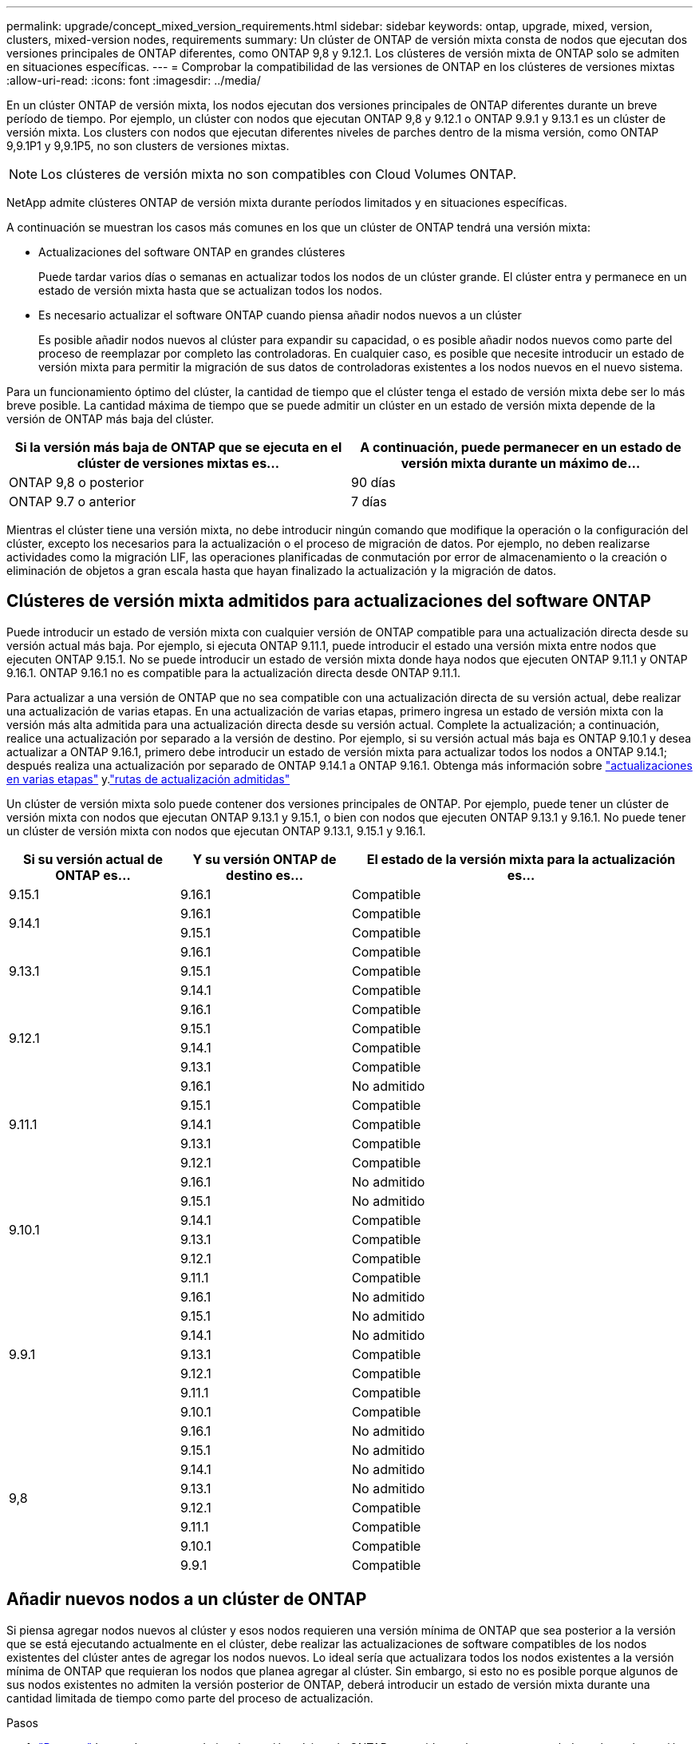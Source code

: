 ---
permalink: upgrade/concept_mixed_version_requirements.html 
sidebar: sidebar 
keywords: ontap, upgrade, mixed, version, clusters, mixed-version nodes, requirements 
summary: Un clúster de ONTAP de versión mixta consta de nodos que ejecutan dos versiones principales de ONTAP diferentes, como ONTAP 9,8 y 9.12.1. Los clústeres de versión mixta de ONTAP solo se admiten en situaciones específicas. 
---
= Comprobar la compatibilidad de las versiones de ONTAP en los clústeres de versiones mixtas
:allow-uri-read: 
:icons: font
:imagesdir: ../media/


[role="lead"]
En un clúster ONTAP de versión mixta, los nodos ejecutan dos versiones principales de ONTAP diferentes durante un breve período de tiempo. Por ejemplo, un clúster con nodos que ejecutan ONTAP 9,8 y 9.12.1 o ONTAP 9.9.1 y 9.13.1 es un clúster de versión mixta. Los clusters con nodos que ejecutan diferentes niveles de parches dentro de la misma versión, como ONTAP 9,9.1P1 y 9,9.1P5, no son clusters de versiones mixtas.


NOTE: Los clústeres de versión mixta no son compatibles con Cloud Volumes ONTAP.

NetApp admite clústeres ONTAP de versión mixta durante períodos limitados y en situaciones específicas.

A continuación se muestran los casos más comunes en los que un clúster de ONTAP tendrá una versión mixta:

* Actualizaciones del software ONTAP en grandes clústeres
+
Puede tardar varios días o semanas en actualizar todos los nodos de un clúster grande. El clúster entra y permanece en un estado de versión mixta hasta que se actualizan todos los nodos.

* Es necesario actualizar el software ONTAP cuando piensa añadir nodos nuevos a un clúster
+
Es posible añadir nodos nuevos al clúster para expandir su capacidad, o es posible añadir nodos nuevos como parte del proceso de reemplazar por completo las controladoras. En cualquier caso, es posible que necesite introducir un estado de versión mixta para permitir la migración de sus datos de controladoras existentes a los nodos nuevos en el nuevo sistema.



Para un funcionamiento óptimo del clúster, la cantidad de tiempo que el clúster tenga el estado de versión mixta debe ser lo más breve posible. La cantidad máxima de tiempo que se puede admitir un clúster en un estado de versión mixta depende de la versión de ONTAP más baja del clúster.

[cols="2"]
|===
| Si la versión más baja de ONTAP que se ejecuta en el clúster de versiones mixtas es... | A continuación, puede permanecer en un estado de versión mixta durante un máximo de... 


| ONTAP 9,8 o posterior | 90 días 


| ONTAP 9.7 o anterior | 7 días 
|===
Mientras el clúster tiene una versión mixta, no debe introducir ningún comando que modifique la operación o la configuración del clúster, excepto los necesarios para la actualización o el proceso de migración de datos. Por ejemplo, no deben realizarse actividades como la migración LIF, las operaciones planificadas de conmutación por error de almacenamiento o la creación o eliminación de objetos a gran escala hasta que hayan finalizado la actualización y la migración de datos.



== Clústeres de versión mixta admitidos para actualizaciones del software ONTAP

Puede introducir un estado de versión mixta con cualquier versión de ONTAP compatible para una actualización directa desde su versión actual más baja. Por ejemplo, si ejecuta ONTAP 9.11.1, puede introducir el estado una versión mixta entre nodos que ejecuten ONTAP 9.15.1. No se puede introducir un estado de versión mixta donde haya nodos que ejecuten ONTAP 9.11.1 y ONTAP 9.16.1. ONTAP 9.16.1 no es compatible para la actualización directa desde ONTAP 9.11.1.

Para actualizar a una versión de ONTAP que no sea compatible con una actualización directa de su versión actual, debe realizar una actualización de varias etapas. En una actualización de varias etapas, primero ingresa un estado de versión mixta con la versión más alta admitida para una actualización directa desde su versión actual. Complete la actualización; a continuación, realice una actualización por separado a la versión de destino. Por ejemplo, si su versión actual más baja es ONTAP 9.10.1 y desea actualizar a ONTAP 9.16.1, primero debe introducir un estado de versión mixta para actualizar todos los nodos a ONTAP 9.14.1; después realiza una actualización por separado de ONTAP 9.14.1 a ONTAP 9.16.1. Obtenga más información sobre link:concept_upgrade_paths.html#types-of-upgrade-paths["actualizaciones en varias etapas"] y.link:concept_upgrade_paths.html#supported-upgrade-paths["rutas de actualización admitidas"]

Un clúster de versión mixta solo puede contener dos versiones principales de ONTAP. Por ejemplo, puede tener un clúster de versión mixta con nodos que ejecutan ONTAP 9.13.1 y 9.15.1, o bien con nodos que ejecuten ONTAP 9.13.1 y 9.16.1. No puede tener un clúster de versión mixta con nodos que ejecutan ONTAP 9.13.1, 9.15.1 y 9.16.1.

[cols="25,25,50"]
|===
| Si su versión actual de ONTAP es… | Y su versión ONTAP de destino es… | El estado de la versión mixta para la actualización es… 


| 9.15.1 | 9.16.1 | Compatible 


.2+| 9.14.1 | 9.16.1 | Compatible 


| 9.15.1 | Compatible 


.3+| 9.13.1 | 9.16.1 | Compatible 


| 9.15.1 | Compatible 


| 9.14.1 | Compatible 


.4+| 9.12.1 | 9.16.1 | Compatible 


| 9.15.1 | Compatible 


| 9.14.1 | Compatible 


| 9.13.1 | Compatible 


.5+| 9.11.1 | 9.16.1  a| 
No admitido



| 9.15.1 | Compatible 


| 9.14.1 | Compatible 


| 9.13.1 | Compatible 


| 9.12.1 | Compatible 


.6+| 9.10.1 | 9.16.1  a| 
No admitido



| 9.15.1  a| 
No admitido



| 9.14.1 | Compatible 


| 9.13.1 | Compatible 


| 9.12.1 | Compatible 


| 9.11.1 | Compatible 


.7+| 9.9.1 | 9.16.1  a| 
No admitido



| 9.15.1  a| 
No admitido



| 9.14.1  a| 
No admitido



| 9.13.1 | Compatible 


| 9.12.1 | Compatible 


| 9.11.1 | Compatible 


| 9.10.1 | Compatible 


.8+| 9,8 | 9.16.1  a| 
No admitido



| 9.15.1  a| 
No admitido



| 9.14.1  a| 
No admitido



| 9.13.1  a| 
No admitido



| 9.12.1 | Compatible 


| 9.11.1 | Compatible 


| 9.10.1  a| 
Compatible



| 9.9.1 | Compatible 
|===


== Añadir nuevos nodos a un clúster de ONTAP

Si piensa agregar nodos nuevos al clúster y esos nodos requieren una versión mínima de ONTAP que sea posterior a la versión que se está ejecutando actualmente en el clúster, debe realizar las actualizaciones de software compatibles de los nodos existentes del clúster antes de agregar los nodos nuevos. Lo ideal sería que actualizara todos los nodos existentes a la versión mínima de ONTAP que requieran los nodos que planea agregar al clúster. Sin embargo, si esto no es posible porque algunos de sus nodos existentes no admiten la versión posterior de ONTAP, deberá introducir un estado de versión mixta durante una cantidad limitada de tiempo como parte del proceso de actualización.

.Pasos
. link:concept_upgrade_methods.html["Renovar"] Los nodos que no admiten la versión mínima de ONTAP requerida por las nuevas controladoras hasta la versión máxima de ONTAP que admiten.
+
Por ejemplo, si tiene un sistema FAS8080 con ONTAP 9,5 y va a añadir una nueva plataforma C-Series con ONTAP 9.12.1, debería actualizar su sistema FAS8080 a ONTAP 9,8 (que es la versión máxima de ONTAP que admite).

. link:../system-admin/add-nodes-cluster-concept.html["Añada los nodos nuevos al clúster"^].
. link:https://docs.netapp.com/us-en/ontap-systems-upgrade/upgrade/upgrade-create-aggregate-move-volumes.html["Migrar los datos"^] de los nodos que se están quitando del clúster a los nodos recién añadidos.
. link:../system-admin/remove-nodes-cluster-concept.html["Quite los nodos no compatibles del clúster"^].
. link:concept_upgrade_methods.html["Renovar"] los nodos restantes del clúster a la misma versión de los nuevos nodos.
+
De manera opcional, actualice el clúster completo (incluidos los nodos nuevos) al link:https://kb.netapp.com/Support_Bulletins/Customer_Bulletins/SU2["última versión de parche recomendada"] De la versión de ONTAP que se ejecuta en los nodos nuevos.



Para obtener más información sobre la migración de datos, consulte:

* link:https://docs.netapp.com/us-en/ontap-systems-upgrade/upgrade/upgrade-create-aggregate-move-volumes.html["Cree un agregado y mueva volúmenes a los nuevos nodos"^]
* link:https://docs.netapp.com/us-en/ontap-metrocluster/transition/task_move_linux_iscsi_hosts_from_mcc_fc_to_mcc_ip_nodes.html#setting-up-new-iscsi-connections["Configuración de nuevas conexiones iSCSI para movimientos de volúmenes SAN"^]
* link:../encryption-at-rest/encrypt-existing-volume-task.html["Movimiento de volúmenes con cifrado"^]

